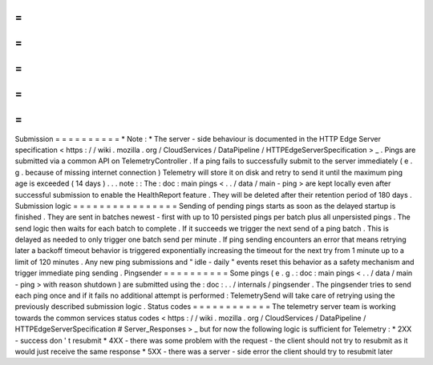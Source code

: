 =
=
=
=
=
=
=
=
=
=
Submission
=
=
=
=
=
=
=
=
=
=
*
Note
:
*
The
server
-
side
behaviour
is
documented
in
the
HTTP
Edge
Server
specification
<
https
:
/
/
wiki
.
mozilla
.
org
/
CloudServices
/
DataPipeline
/
HTTPEdgeServerSpecification
>
_
.
Pings
are
submitted
via
a
common
API
on
TelemetryController
.
If
a
ping
fails
to
successfully
submit
to
the
server
immediately
(
e
.
g
.
because
of
missing
internet
connection
)
Telemetry
will
store
it
on
disk
and
retry
to
send
it
until
the
maximum
ping
age
is
exceeded
(
14
days
)
.
.
.
note
:
:
The
:
doc
:
main
pings
<
.
.
/
data
/
main
-
ping
>
are
kept
locally
even
after
successful
submission
to
enable
the
HealthReport
feature
.
They
will
be
deleted
after
their
retention
period
of
180
days
.
Submission
logic
=
=
=
=
=
=
=
=
=
=
=
=
=
=
=
=
Sending
of
pending
pings
starts
as
soon
as
the
delayed
startup
is
finished
.
They
are
sent
in
batches
newest
-
first
with
up
to
10
persisted
pings
per
batch
plus
all
unpersisted
pings
.
The
send
logic
then
waits
for
each
batch
to
complete
.
If
it
succeeds
we
trigger
the
next
send
of
a
ping
batch
.
This
is
delayed
as
needed
to
only
trigger
one
batch
send
per
minute
.
If
ping
sending
encounters
an
error
that
means
retrying
later
a
backoff
timeout
behavior
is
triggered
exponentially
increasing
the
timeout
for
the
next
try
from
1
minute
up
to
a
limit
of
120
minutes
.
Any
new
ping
submissions
and
"
idle
-
daily
"
events
reset
this
behavior
as
a
safety
mechanism
and
trigger
immediate
ping
sending
.
Pingsender
=
=
=
=
=
=
=
=
=
=
Some
pings
(
e
.
g
.
:
doc
:
main
pings
<
.
.
/
data
/
main
-
ping
>
with
reason
shutdown
)
are
submitted
using
the
:
doc
:
.
.
/
internals
/
pingsender
.
The
pingsender
tries
to
send
each
ping
once
and
if
it
fails
no
additional
attempt
is
performed
:
TelemetrySend
will
take
care
of
retrying
using
the
previously
described
submission
logic
.
Status
codes
=
=
=
=
=
=
=
=
=
=
=
=
The
telemetry
server
team
is
working
towards
the
common
services
status
codes
<
https
:
/
/
wiki
.
mozilla
.
org
/
CloudServices
/
DataPipeline
/
HTTPEdgeServerSpecification
#
Server_Responses
>
_
but
for
now
the
following
logic
is
sufficient
for
Telemetry
:
*
2XX
-
success
don
'
t
resubmit
*
4XX
-
there
was
some
problem
with
the
request
-
the
client
should
not
try
to
resubmit
as
it
would
just
receive
the
same
response
*
5XX
-
there
was
a
server
-
side
error
the
client
should
try
to
resubmit
later
